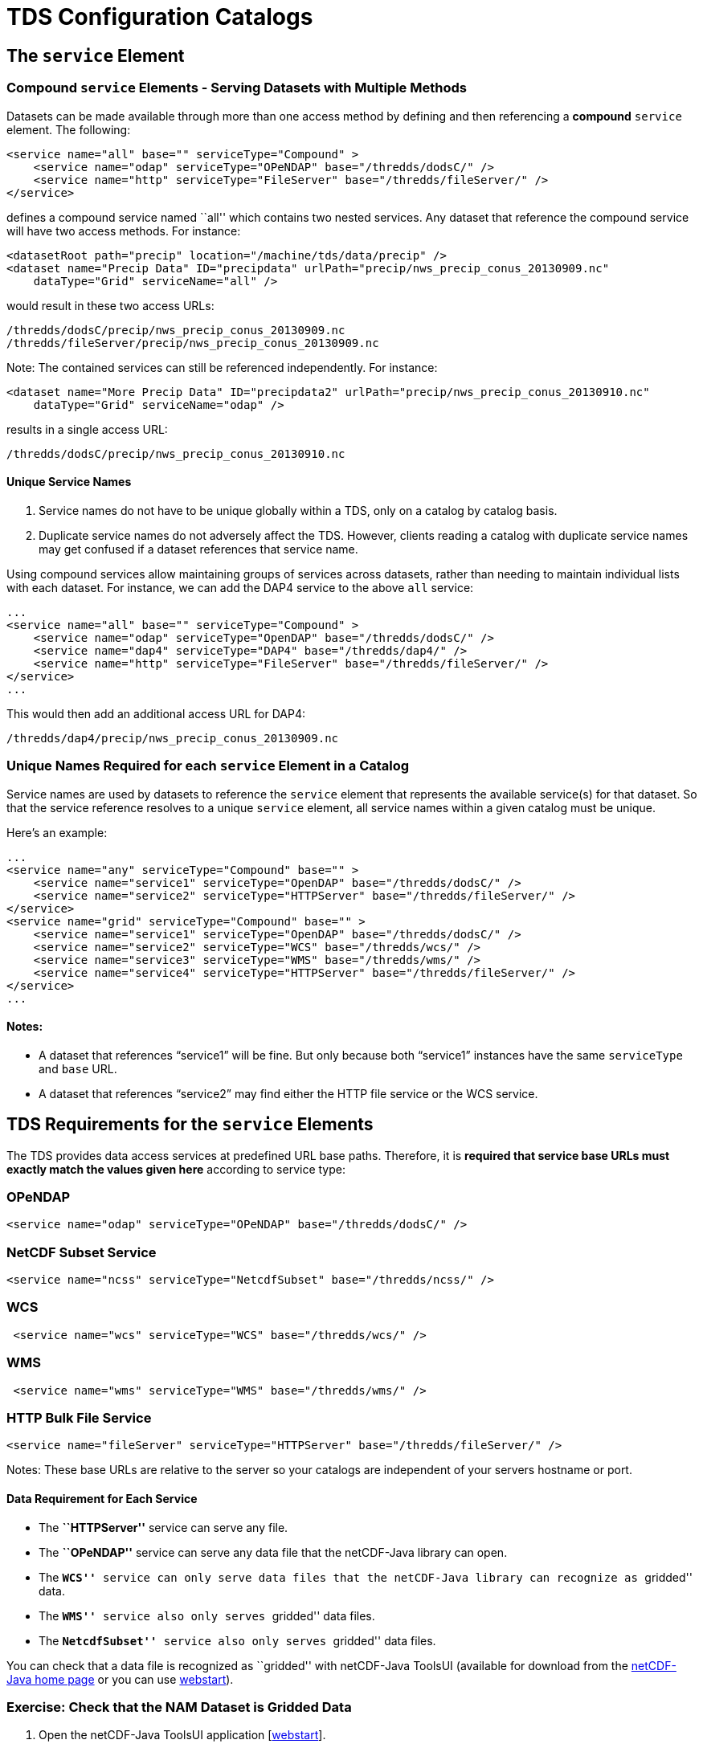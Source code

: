 :source-highlighter: coderay
[[threddsDocs]]


= TDS Configuration Catalogs

== The `service` Element

=== Compound `service` Elements - Serving Datasets with Multiple Methods

Datasets can be made available through more than one access method by
defining and then referencing a *compound* `service` element. The
following:

--------------------------------------------------------------------------------
<service name="all" base="" serviceType="Compound" >
    <service name="odap" serviceType="OPeNDAP" base="/thredds/dodsC/" />
    <service name="http" serviceType="FileServer" base="/thredds/fileServer/" />
</service>
--------------------------------------------------------------------------------

defines a compound service named ``all'' which contains two nested
services. Any dataset that reference the compound service will have two
access methods. For instance:

-----------------------------------------------------------------------------------------
<datasetRoot path="precip" location="/machine/tds/data/precip" />
<dataset name="Precip Data" ID="precipdata" urlPath="precip/nws_precip_conus_20130909.nc"
    dataType="Grid" serviceName="all" />
-----------------------------------------------------------------------------------------

would result in these two access URLs:

-------------------------------------------------------
/thredds/dodsC/precip/nws_precip_conus_20130909.nc
/thredds/fileServer/precip/nws_precip_conus_20130909.nc
-------------------------------------------------------

Note: The contained services can still be referenced independently. For
instance:

-----------------------------------------------------------------------------------------------
<dataset name="More Precip Data" ID="precipdata2" urlPath="precip/nws_precip_conus_20130910.nc"
    dataType="Grid" serviceName="odap" />
-----------------------------------------------------------------------------------------------

results in a single access URL:

--------------------------------------------------
/thredds/dodsC/precip/nws_precip_conus_20130910.nc
--------------------------------------------------

==== Unique Service Names

1.  Service names do not have to be unique globally within a TDS, only
on a catalog by catalog basis.
2.  Duplicate service names do not adversely affect the TDS. However,
clients reading a catalog with duplicate service names may get confused
if a dataset references that service name.

Using compound services allow maintaining groups of services across
datasets, rather than needing to maintain individual lists with each
dataset. For instance, we can add the DAP4 service to the above `all`
service:

--------------------------------------------------------------------------------
...
<service name="all" base="" serviceType="Compound" >
    <service name="odap" serviceType="OpenDAP" base="/thredds/dodsC/" />
    <service name="dap4" serviceType="DAP4" base="/thredds/dap4/" />
    <service name="http" serviceType="FileServer" base="/thredds/fileServer/" />
</service>
...
--------------------------------------------------------------------------------

This would then add an additional access URL for DAP4:

-------------------------------------------------
/thredds/dap4/precip/nws_precip_conus_20130909.nc
-------------------------------------------------

=== Unique Names Required for each `service` Element in a Catalog

Service names are used by datasets to reference the `service` element
that represents the available service(s) for that dataset. So that the
service reference resolves to a unique `service` element, all service
names within a given catalog must be unique.

Here’s an example:

------------------------------------------------------------------------------------
...
<service name="any" serviceType="Compound" base="" >
    <service name="service1" serviceType="OpenDAP" base="/thredds/dodsC/" />
    <service name="service2" serviceType="HTTPServer" base="/thredds/fileServer/" />
</service>
<service name="grid" serviceType="Compound" base="" >
    <service name="service1" serviceType="OpenDAP" base="/thredds/dodsC/" />
    <service name="service2" serviceType="WCS" base="/thredds/wcs/" />
    <service name="service3" serviceType="WMS" base="/thredds/wms/" />
    <service name="service4" serviceType="HTTPServer" base="/thredds/fileServer/" />
</service>
...
------------------------------------------------------------------------------------

==== Notes:

* A dataset that references "`service1`" will be fine. But only because
both "`service1`" instances have the same `serviceType` and `base` URL.
* A dataset that references "`service2`" may find either the HTTP file
service or the WCS service.

== TDS Requirements for the `service` Elements

The TDS provides data access services at predefined URL base paths.
Therefore, it is *required that service base URLs must exactly match the
values given here* according to service type:

=== OPeNDAP

--------------------------------------------------------------------
<service name="odap" serviceType="OPeNDAP" base="/thredds/dodsC/" />
--------------------------------------------------------------------

=== NetCDF Subset Service

------------------------------------------------------------------------
<service name="ncss" serviceType="NetcdfSubset" base="/thredds/ncss/" />
------------------------------------------------------------------------

=== WCS

--------------------------------------------------------------
 <service name="wcs" serviceType="WCS" base="/thredds/wcs/" />
--------------------------------------------------------------

=== WMS

--------------------------------------------------------------
 <service name="wms" serviceType="WMS" base="/thredds/wms/" />
--------------------------------------------------------------

=== HTTP Bulk File Service

----------------------------------------------------------------------------------
<service name="fileServer" serviceType="HTTPServer" base="/thredds/fileServer/" />
----------------------------------------------------------------------------------

Notes: These base URLs are relative to the server so your catalogs are
independent of your servers hostname or port.

==== Data Requirement for Each Service

* The *``HTTPServer''* service can serve any file.
* The *``OPeNDAP''* service can serve any data file that the netCDF-Java
library can open.
* The *``WCS''* service can only serve data files that the netCDF-Java
library can recognize as ``gridded'' data.
* The *``WMS''* service also only serves ``gridded'' data files.
* The *``NetcdfSubset''* service also only serves ``gridded'' data
files.

You can check that a data file is recognized as ``gridded'' with
netCDF-Java ToolsUI (available for download from the
http://www.unidata.ucar.edu/software/netcdf-java/[netCDF-Java home page]
or you can use
https://www.unidata.ucar.edu/software/thredds/current/netcdf-java/webstart/netCDFtools.jnlp[webstart]).

=== Exercise: Check that the NAM Dataset is Gridded Data

1.  Open the netCDF-Java ToolsUI application
[https://www.unidata.ucar.edu/software/thredds/current/netcdf-java/webstart/netCDFtools.jnlp[webstart]].
2.  In the ``FeatureTypes'' - ``Grids'' tab, browse to the
`/machine/tds/data/nam_12km` directory and open a dataset file.
3.  If variables are listed in the top section of the window, the
netCDF-Java library has recognized the dataset as gridded data.

**Note**: While you have ToolsUI open, take a look at the ``Viewer'' tab
and the ``THREDDS'' tab

The ``Viewer'' tab supports inspection of the dataset at the netCDF/CDM
Data Access level (i.e., dimensions, variables, and attributes).

The ``THREDDS'' tab supports browsing of THREDDS catalogs and selection
of datasets.

== THREDDS Metadata

=== Linking to Metadata

----------------------------------------------------------------------------------------
<metadata xlink:title="some good metadata" xlink:href="http://my.server/md/data1.xml" />
----------------------------------------------------------------------------------------

=== Linking to Human Readable Metadata

-----------------------------------------------------------------------------------
<documentation xlink:title="My Data" xlink:href="http://my.server/md/data1.html" />
-----------------------------------------------------------------------------------

=== Inherited Metadata

------------------------------------------------------------------------------------------------
...
  <dataset name="Precip Set">

    <metadata inherited="true">
      <serviceName>all</serviceName>
      <description>Multi-sensor precipitation estimates</description>
      <keyword>Precipitation</keyword>
      <creator>
        <name>National Weather Service</name>
    <contact url="http://water.weather.gov/precip/" email="AHPS.Precip@noaa.gov" />
      </creator>
      <dataType>Grid</dataType>
    </metadata>

    <dataset name="Precip Data" ID="precip1" urlPath="precip/nws_precip_conus_20130909.nc">
      <date type="created">2013-09-09</date>
    </dataset>

    <dataset name="More Precip Data" ID="precip2" urlPath="precip/nws_precip_conus_20130910.nc">

      <metadata>
    <serviceName>odap</serviceName>
        <date type="created">2013-09-10</date>
      </metadata>

    </dataset>

  </dataset>
...
------------------------------------------------------------------------------------------------

==== Notes:

*1)* Child datasets inherit the netCDF dataFormat element

*2)* This child’s inherited metadata is overridden.

The datasetScan element is an extension of the dataset element and so
can contain metadata.

-------------------------------------------------------------------------------------------
...
      <datasetScan name="Precip Set" ID="precipset"
                   path="precip" location="/machine/tds/data/precip/">
          <metadata inherited="true">
              <serviceName>all</serviceName>
          <documentation>Multi-sensor precipitation estimates</documentation>
              <keyword>Precipitation</keyword>
              <creator>
                <name>National Weather Service</name>
            <contact url="http://water.weather.gov/precip/" email="AHPS.Precip@noaa.gov" />
              </creator>
              <dataType>Grid</dataType>
              <date type="created">2013</date>
          </metadata>
      </datasetScan>
...
-------------------------------------------------------------------------------------------

The client view of the above datasetScan element will be a catalogRef
element which will also contain any metadata contained in the
datasetScan element. It will look something like:

----------------------------------------------------------------
<catalogRef xlink:href="/thredds/catalog/precipscan/catalog.xml"
               xlink:title="Precip Set" ID="precipset" name="">
    <metadata inherited="true">
        ...
    </metadata>
</catalogRef >
----------------------------------------------------------------

All generated catalogs that are descendants of this datasetScan will
contain all inherit-able (inherited=``true'') metadata contained in the
datasetScan element. For instance, given that the `precip` directory
contained five files, the resulting child catalog will look like:

--------------------------------------------------------------------------------------------
  <service name="all" serviceType="Compound" base="">
    <service name="odap" serviceType="OPENDAP" base="/thredds/dodsC/"/>
    <service name="dap4" serviceType="DAP4" base="/thredds/dap4/"/>
    <service name="http" serviceType="HTTPServer" base="/thredds/fileServer/"/>
  </service>
  <dataset name="Precip Set" ID="precipset">
    <metadata inherited="true">
      <serviceName>all</serviceName>
      <dataType>GRID</dataType>
      <documentation>Multi-sensor precipitation estimates</documentation>
      <creator>
        <name>National Weather Service</name>
        <contact url="http://water.weather.gov/precip/" email="AHPS.Precip@noaa.gov"/>
      </creator>
    <keyword>Precipitation</keyword>
    <date type="created">2013</date>
    </metadata>
    <dataset name="nws_precip_conus_20130913.nc" ID="precipset/nws_precip_conus_20130913.nc"
          urlPath="precipscan/nws_precip_conus_20130913.nc">
      <dataSize units="Mbytes">1.710</dataSize>
      <date type="modified">2014-10-16T16:19:53Z</date>
    </dataset>
    <dataset name="nws_precip_conus_20130912.nc" ID="precipset/nws_precip_conus_20130912.nc"
          urlPath="precipscan/nws_precip_conus_20130912.nc">
      <dataSize units="Mbytes">1.710</dataSize>
      <date type="modified">2014-10-16T16:19:53Z</date>
    </dataset>
    <dataset name="nws_precip_conus_20130911.nc" ID="precipset/nws_precip_conus_20130911.nc"
          urlPath="precipscan/nws_precip_conus_20130911.nc">
      <dataSize units="Mbytes">1.710</dataSize>
      <date type="modified">2014-10-16T16:19:53Z</date>
    </dataset>
    <dataset name="nws_precip_conus_20130910.nc" ID="precipset/nws_precip_conus_20130910.nc"
          urlPath="precipscan/nws_precip_conus_20130910.nc">
      <dataSize units="Mbytes">1.710</dataSize>
      <date type="modified">2014-10-16T16:19:53Z</date>
    </dataset>
    <dataset name="nws_precip_conus_20130909.nc" ID="precipset/nws_precip_conus_20130909.nc"
          urlPath="precipscan/nws_precip_conus_20130909.nc">
      <dataSize units="Mbytes">1.710</dataSize>
      <date type="modified">2014-10-16T16:19:53Z</date>
    </dataset>
  </dataset>
--------------------------------------------------------------------------------------------

== TDS Configuration Catalogs

=== Tools to Manage Configuration Catalogs

First, the TDS catalog initialization log

----------------------------------------------------
<tds.content.root.path>/thredds/logs/catalogInit.log
----------------------------------------------------

contains all warning and error messages from parsing the configuration
catalogs. As such, it is a great place to look for information if you
run into problems with your TDS configuration catalogs.

Second, the TDS Remote Management page provides access to a list of all
the configuration catalogs the TDS has successfully read:

* From the TDS Remote Management page
[http://localhost:8080/thredds/admin/debug]:
* Click on the ``Show static catalogs'' link:

=== Managing `datasetRoot` and `datasetScan` Elements

You can have as many datasetRoot and datasetScan elements as you want,
for example

-----------------------------------------------------------------------------------------------------
<datasetRoot path="model" location="/data/ncep" />
<datasetRoot path="obs" location="/data/raw/metars" />
<datasetRoot path="cases/001" location="C:/casestudy/data/001" />
<datasetScan path="myData" location="/data/ncep/run0023" name="NCEP/RUN 23" serviceName="myserver" />
<datasetScan path="myData/gfs" location="/pub/ldm/gfs" name="NCEP/GFS" serviceName="myserver" />
-----------------------------------------------------------------------------------------------------

The datasetRoot and datasetScan are said to define a **data root**.

==== The Rules for Data Roots

* Each accessible dataset must be associated with a data root, i.e. the
beginning part of its URL path must match a data root path. If there are
multiple matches, the longest match is used.
* *Each data root must have a unique `path` for all catalogs used by the
TDS.*
* The directory pointed to by *location* should be absolute
* The locations may be used in multiple data roots

For example, using the above data roots, the following matches would be
made:

[cols=",",options="header",]
|================================================================
|urlPath |file
|`model/run0023/mydata.nc` |`/data/ncep/run0023/mydata.nc`
|`obs/test.nc` |`/data/raw/metars/test.nc`
|`myData/mydata.nc` |`/data/ncep/run0023/mydata.nc`
|`myData/gfs/mydata.nc` |`/pub/ldm/gfs/mydata.nc`
|`cases/001/test/area/two` |`C:/casestudy/data/001/test/area/two`
|================================================================

The structure of a full OPeNDAP URL for the first urlPath above would
look like:

-----------------------------------------------------------
http://hostname:port/thredds/dodsC/model/run0023/mydata.nc
|<---  server   --->|<----->|<--->|<--->|<-   filename  ->|
                        |      |     |
           webapp name -|      |     |- data root
                               |
                      service -|
-----------------------------------------------------------

where:

* *http://hostname:port* is the server’s hostname and port. By using
relative service base URLs, you never have to specify this explicitly in
your catalogs. This means you can change hosts or ports without having
to rewrite your catalogs.
* */thredds* is the name of the __*web application*__, taken from the
*thredds.war* file.
* */dodsC* maps to the servlet inside the web application, here it would
be the *OPeNDAP* servlet.
* */model* is the __path__, associated with the directory location
**/data/ncep/**.
* */run0023/mydata.nc* is the relative filename, and so is mapped to
**/data/ncep**/**run0023/mydata.nc**.

=== TDS Remote Management - List of Dataset Roots

The TDS Remote Management page has a link to list all known dataset
roots:

* Go to the TDS Remote Management page
[http://localhost:8080/thredds/admin/debug]
* Click on the ``Show data roots'' link

=== Exercise: Managing multiple roots

Add a few more datasetScan elements:

1.  Check the /machine/tds/data/ocean, /machine/tds/data/gfs, and
/machine/tds/data/nam_12km data directories:
2.  Edit the main TDS configuration catalog:
+
-----------------------------------------------------
$ cd ${tomcat_home}/content/thredds
$ vi catalog.xml     // Use the editor of your choice
-----------------------------------------------------
3.  And add a `datasetScan` element for the GFS output:
+
---------------------------------------------------------
<datasetScan name="GFS" ID="GFS"
             path="gfs" location="/machine/tds/data/gfs">

    <metadata inherited="true">
        <serviceName>all</serviceName>
    </metadata>

</datasetScan>
---------------------------------------------------------
4.  And similarly for NAM (12km) and Ocean output
5.  Restart Tomcat so the TDS is reinitialized:
+
-----------------------
$ cd ${tomcat_home}/bin
$ ./shutdown.sh
$ ./startup.sh
-----------------------
6.  Test that the new `datasetScan` elements are working:
.. 1.  Bring the catalog up in a browser:
`http://localhost:8080/thredds/catalog.html`
.. 2.  Browse into the new dataset collections.
.. 3.  Try an OPeNDAP access method link

Now that we have multiple dataset roots …

Lets check the list of dataset roots:

1.  Go back to the TDS Remote Management page:
`           http://localhost:8080/thredds/admin/debug         `
2.  Select the ``Show data roots'' link.

Check the catalogInit.log:

1.  TDS Remote Management page
[http://localhost:8080/thredds/admin/debug]
2.  Click the ``Show TDS Logs'' link.
3.  Select the ``catalogInit.log'' file

=== Exercise: Duplicate Roots

1.  Modify the GFS `datasetScan` element so that the value of the path
attribute matches the one for the NAM (12km) `datasetScan` element.
+
-----------------------------------------------------
$ cd ${tomcat_home}/content/thredds
$ vi catalog.xml     // Use the editor of your choice
-----------------------------------------------------
2.  Restart Tomcat so the TDS is reinitialized:
+
-----------------------
$ cd ${tomcat_home}/bin
$ ./shutdown.sh
$ ./startup.sh
-----------------------
3.  What happens with duplicate data roots:
.. 1.  Browse into the GFS dataset
[http://localhost:8080/thredds/catalog.html]
.. 2.  Check the list of dataset roots
[http://localhost:8080/thredds/admin/debug - click on ``Check data
roots'']
.. 3.  Check the catalogInit.log [http://localhost:8080/thredds/admin/debug
- click on ``Show TDS Logs'']
.. 4.  Now fix the GFS datasetScan element.

== More `datasetScan` Element

=== Including Only the Desired Files

A `datasetScan` element can specify which files and directories it will
include with a `filter` element (see
<<../catalog/InvCatalogServerSpec.adoc#filter_Element,spec>> for more
details). When no `filter` element is given, all files and directories
are included in the generated catalog(s). Adding a `filter` element to
your `datasetScan` element allows you to include (and/or exclude) the
files and directories as desired. The `datasetScan` element for the NAM
(12km) example included the following:

----------------------------------
<filter>
    <include wildcard="*.grib2" />
</filter>
----------------------------------

To exclude the 00Z runs, the filter could be modified to:

--------------------------------------
<filter>
    <include wildcard="*.grib2" />
    <exclude wildcard="*0000.grib2" />
</filter>
--------------------------------------

The `include` and `exclude` elements both determine which datasets they
match on whether their wildcard pattern (given by the `wildcard`
attribute) or http://www.regular-expressions.info/[regular expression]
(given by the `regExp` attribute) match the dataset name. By default,
includes and excludes apply only to regular files (atomic datasets). You
can specify that they apply to directories (collection datasets) as well
by using the `atomic` and `collection` attributes. For example, if the
nam_12km directory contained a badData directory, I could exclude it by
adding the following to the filter:

---------------------------------------------------------------
<exclude wildcard="badData" atomic="false" collection="true" />
---------------------------------------------------------------

=== Exercise: Filtering Files

1.  Browse one of the datasets you just added and find a "**.scour**"
file. Try the OPeNDAP access method:
+
---------------------------------------------------------------------------------
Error {
    code = 500;
    message = "Cant read /machine/tds/data/gfs/.scour: not a valid NetCDF file.";
};
---------------------------------------------------------------------------------
2.  Now add a `filter` element to the `datasetScan` elements. Something
like:
+
----------------------------------
<filter>
    <include wildcard="*.nc" />
    <include wildcard="*.grib1" />
    <include wildcard="*.grib2" />
</filter>
----------------------------------
3.  Restart Tomcat so the TDS is reinitialized:
+
-----------------------
$ cd ${tomcat_home}/bin
$ ./shutdown.sh
$ ./startup.sh
-----------------------
4.  Are the filters working?
[http://localhost:8080/thredds/catalog.html]

=== Exercise: Filtering Directories

1.  Browse around in the ``ocean'' dataset.
2.  Add a `filter` element to the ``ocean'' `datasetScan` element to
exclude the ``2013'' directory. Something like:
+
------------------------------------------------------------
<exclude wildcard="2013" atomic="false" collection="true" />
------------------------------------------------------------
3.  Restart Tomcat so the TDS is reinitialized:
+
-----------------------
$ cd ${tomcat_home}/bin
$ ./shutdown.sh
$ ./startup.sh
-----------------------
4.  Are the filters working?
[http://localhost:8080/thredds/catalog.html]

=== Sorting Datasets

By default, datasets are listed in decreasing lexigraphic order by the
dataset name. A `sort` element can be added to a `datasetScan` element
to specify an increasing lexigraphic order:

-------------------------------------------
<sort>
    <lexigraphicByName increasing="true" />
</sort>
-------------------------------------------

Currently, the lexigraphic increasing or decreasing sort algorithm is
the only one supported.

=== Dataset IDs

All generated datasets are given an ID. The IDs are simply the path of
the dataset appended to the datasetScan path value or, if one exists,
the ID of the datasetScan element. So, for the `nam_12km` directory and
our current configuration:

--------------------------------------------------------------
<datasetScan name="NCEP NAM 12km" ID="nam"
             path="nam" location="/machine/tds/data/nam_12km">
--------------------------------------------------------------

and for the data file NAM_CONUS_12km_20141010_0000.grib2, the value of
the dataset ID would be ``NAM_12km/NAM_CONUS_12km_20141010_0000.grib2''.

=== Naming Datasets

By default, all datasets are named with the name of their underlying
file. By adding a `namer` element, you can specify more human readable
dataset names. For instance, the following `namer` element causes any
dataset named ``NCEP NAM_12km'' to be renamed with the value of
`replaceString`:

------------------------------------------------------------------------------------
<namer>
  <regExpOnName regExp="NCEP NAM 12km" replaceString="NCEP NAM 12km model output" />
</namer>
------------------------------------------------------------------------------------

==== Naming: New Name Does Not Affect Other Operations

While renaming datasets can be used to make the resulting dataset name
more human readable, the renaming does not affect the behavior of any of
the other datasetScan operations (filtering, sorting, etc.). All
datasetScan operations that use or modify the dataset name use the name
of the underlying dataset, e.g., the data file on disk.

More complex renaming is possible as well. The namer uses a
http://www.regular-expressions.info/[regular expression] match on the
dataset name. If the match succeeds, any regular expression
http://java.sun.com/j2se/1.4.2/docs/api/java/util/regex/Pattern.html#cg[capturing
groups] are used in the replacement string.

A capturing group is a part of a regular expression enclosed in
parenthesis. When a regular expression with a capturing group is applied
to a string, the substring that matches the capturing group is saved for
later use. The captured strings can then be substituted into another
string in place of capturing group references,``$n'', where ``n'' is an
integer indicating a particular capturing group. (The capturing groups
are numbered according to the order in which they appear in the match
string.) For example, the regular expression ``Hi (.*), how are (.*)?''
when applied to the string ``Hi Fred, how are you?'' would capture the
strings ``Fred'' and ``you''. Following that with a capturing group
replacement in the string ``$2 are $1.'' would result in the string
``you are Fred.''

Here’s an example namer:

------------------------------------------------------------------------
<namer>
    <regExpOnName regExp="nws_precip_conus_(\d{4})(\d{2})(\d{2}).nc"
                  replaceString="NWS CONUS Precipitation for $2-$3-$1"/>
</namer>
------------------------------------------------------------------------

the regular expression has 3 capturing groups

1.  The first capturing group, ``(\d\{4})'', captures four digits, in
this case the year.
2.  The second capturing group, ``(\d\{2})'', captures two digits, in
this case the month.
3.  The third capturing group, ``(\d\{2})'', captures two digits, in
this case the day of the month.

When applied to the dataset name ``nws_precip_conus_20130910.nc'', the
strings ``2013'', ``09'', and ``10'' are captured. After replacing the
capturing group references in the `replaceString` attribute value, we
get the name ``NWS CONUS Precipitation 2013-09-10''.

=== Exercise: Naming the NAM 12km Dataset

Add a `namer` element to the nam_12km `datasetScan` element that
extracts the date/time from the file name and uses the date/time in
generating a new name (similar to above) from the value of the path
attribute matches.

=== Adding `timeCoverage` Elements

A datasetScan element may contain an `addTimeCoverage` element. The
`addTimeCoverage` element indicates that a `timeCoverage` metadata
element should be added to each dataset in the collection and describes
how to determine the time coverage for each datasets in the collection.

Currently, the `addTimeCoverage` element can only construct
start/duration `timeCoverage` elements and uses the dataset name to
determine the start time. As described in the
link:#Naming_Datasets[``Naming Datasets'' section] above, the
addTimeCoverage element applies a
http://www.regular-expressions.info/[regular expression] match to the
dataset name. If the match succeeds, any regular expression
http://java.sun.com/j2se/1.4.2/docs/api/java/util/regex/Pattern.html#cg[capturing
groups] are used in the start time replacement string to build the start
time string. The values of the following attributes are used to
determine the time coverage:

1.  Either the `datasetNameMatchPattern` or the
`datasetPathMatchPattern` attribute gives a regular expression used to
match on the dataset name or path, respectively. If a match is found, a
*timeCoverage* element is added to the dataset. The match pattern should
include
http://java.sun.com/j2se/1.4.2/docs/api/java/util/regex/Pattern.html#cg[capturing
groups] which allow the match to save substrings from the dataset name.
2.  The `startTimeSubstitutionPattern` attribute value has all capture
group references (``$n'') replaced by the corresponding substring that
was captured during the match. Theresulting string is used as the start
value of the resulting `timeCoverage` element.
3.  The `duration` attribute value is used as the duration value of the
resulting `timeCoverage` element.

For instance, adding

------------------------------------------------------------------------------------
<addTimeCoverage datasetNameMatchPattern="nws_precip_conus_(\d{4})(\d{2})(\d{2}).nc"
                 startTimeSubstitutionPattern="$1-$2-$3T00:00:00"
                 duration="24 hours" />
------------------------------------------------------------------------------------

to a `datasetScan` element and given a data file named

----------------------------
nws_precip_conus_20130910.nc
----------------------------

results in the following `timeCoverage` element:

--------------------------------------
<timeCoverage>
    <start>2013-09-10T00:00:00</start>
    <duration>24 hours</duration>
</timeCoverage>
--------------------------------------

=== Exercise: Add timeCoverage to the GFS Dataset

Add an `addTimeCoverage` element to the GFS `datasetScan` element that
extracts the date/time from the file name and uses the date/time to
generate the `timeCoverage` element (similar to above).

=== Adding a ``Latest'' Proxy Datasets

With a real-time archive, it is convenient to define a ``proxy'' dataset
that always points to the most recent dataset in a collection. Other
types of proxy datasets may be useful as well and the `addProxies`
element provides a place for describing proxy datasets. Currently, only
two `addProxies` child elements are defined. They are both ``Latest''
proxy elements. The `simpleLatest` element adds a proxy dataset which
proxies the existing dataset whose name is lexigraphically greatest
(which finds the latest dataset assuming a timestamp is part of the
dataset name). The `latestComplete` element behaves similarly to
`simpleLatest` except that the proxied dataset does not include any
datasets that have been modified more recently than a given time limit,
e.g., you could specify you want the most recent (lexigraphically)
dataset that hasn’t been modified for 60 minutes. Both the
`simpleLatest` and `latestComplete` elements must point to an existing
`service` element.

To add a ``Latest'' dataset to our ``nam'' dataset, we could add:

--------------------------------------------------------
<service name="latest" serviceType="Resolver" base="" />
--------------------------------------------------------

to our catalog and

-------------------------------------------------------------------------------------------------------
<addProxies>
    <latestComplete name="latestComplete.xml" top="true" serviceName="latest" lastModifiedLimit="60" />
</addProxies>
-------------------------------------------------------------------------------------------------------

to our ``nam'' `datasetScan` element. This would result in the following
dataset being at the top of the ``nam'' collection of datasets:

---------------------------------------------------------------------------------------
<dataset name="latestComplete.xml" serviceName="latest" urlPath="latestComplete.xml" />
---------------------------------------------------------------------------------------

The `latestComplete` element includes a `name` attribute which provides
the name of the proxy dataset, the `serviceName` attribute that
references the service used by the proxy dataset, the `top` attribute
which indicates if the proxy dataset should appear at the top or bottom
of the list of datasets in this collection, and the `lastModifiedLimit`
which feeds into the algorithm which determines which dataset is being
proxied.

The `simpleLatest` element allows for the same attributes as the
`latestComplete` element minus the `lastModifiedLimit` attribute. In
this case, all the attributes have default values: the `name` attribute
defaults to ``latest.xml'', the `top` attribute defaults to ``true'',
and the `serviceName` attribute defaults to ``latest''.

